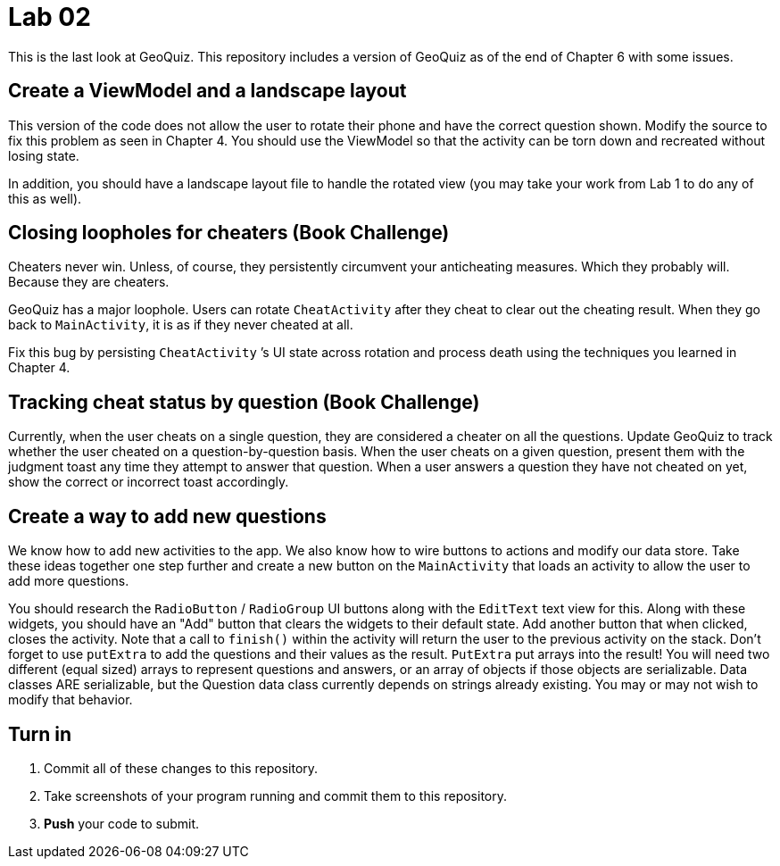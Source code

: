 = Lab 02

This is the last look at GeoQuiz. This repository includes a version of GeoQuiz as of the end of Chapter 6 with some issues.

== Create a ViewModel and a landscape layout

This version of the code does not allow the user to rotate their phone and have the correct question shown. Modify the source to fix this problem as seen in Chapter 4. You should use the ViewModel so that the activity can be torn down and recreated without losing state.

In addition, you should have a landscape layout file to handle the rotated view (you may take your work from Lab 1 to do any of this as well).

== Closing loopholes for cheaters (Book Challenge)


Cheaters never win. Unless, of course, they persistently circumvent your anticheating measures. Which they probably will. Because they are cheaters.

GeoQuiz has a major loophole. Users can rotate `CheatActivity` after they cheat to clear out the cheating result. When they go back to `MainActivity`, it is as if they never cheated at all.

Fix this bug by persisting `CheatActivity` ’s UI state across rotation and process death using the techniques you learned in Chapter 4.

== Tracking cheat status by question (Book Challenge)

Currently, when the user cheats on a single question, they are considered a cheater on all the questions. Update GeoQuiz to track whether the user cheated on a question-by-question basis. When the user cheats on a given question, present them with the judgment toast any time they attempt to answer that question. When a user answers a question they have not cheated on yet, show the correct or incorrect toast accordingly.

== Create a way to add new questions

We know how to add new activities to the app. We also know how to wire buttons to actions and modify our data store. Take these ideas together one step further and create a new button on the `MainActivity` that loads an activity to allow the user to add more questions. 

You should research the `RadioButton` / `RadioGroup` UI buttons along with the `EditText` text view for this. Along with these widgets, you should have an "Add" button that clears the widgets to their default state. Add another button that when clicked, closes the activity. Note that a call to `finish()` within the activity will return the user to the previous activity on the stack. Don't forget to use `putExtra` to add the questions and their values as the result. `PutExtra` put arrays into the result! You will need two different (equal sized) arrays to represent questions and answers, or an array of objects if those objects are serializable. Data classes ARE serializable, but the Question data class currently depends on strings already existing. You may or may not wish to modify that behavior.

== Turn in

. Commit all of these changes to this repository.
. Take screenshots of your program running and commit them to this repository.
. *Push* your code to submit.
